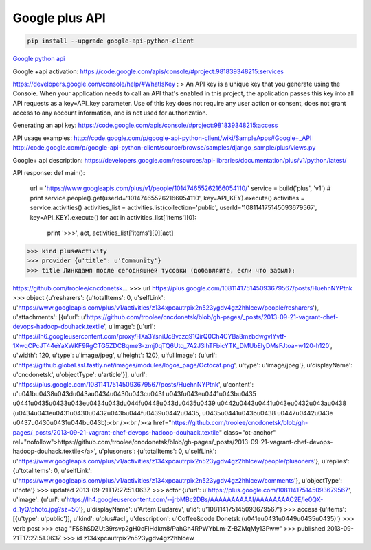 Google plus API
===============

.. code-block:: bash

    pip install --upgrade google-api-python-client

`Google python api <https://developers.google.com/api-client-library/python/start/get_started>`__

Google +api activation:
https://code.google.com/apis/console/#project:981839348215:services

https://developers.google.com/console/help/#WhatIsKey :
> An API key is a unique key that you generate using the Console. When your application needs to call an API that's enabled in this project, the application passes this key into all API requests as a key=API_key parameter. Use of this key does not require any user action or consent, does not grant access to any account information, and is not used for authorization.


Generating an api key:
https://code.google.com/apis/console/#project:981839348215:access


API usage examples:
http://code.google.com/p/google-api-python-client/wiki/SampleApps#Google+_API
http://code.google.com/p/google-api-python-client/source/browse/samples/django_sample/plus/views.py

Google+ api description:
https://developers.google.com/resources/api-libraries/documentation/plus/v1/python/latest/

API response:
def main():
    url = 'https://www.googleapis.com/plus/v1/people/101474655262166054110/'
    service = build('plus', 'v1')
    # print service.people().get(userId='101474655262166054110', key=API_KEY).execute()
    activities = service.activities()
    activities_list = activities.list(collection='public', userId='108114175145093679567', key=API_KEY).execute()
    for act in activities_list['items'][0]:
        print '>>>', act, activities_list['items'][0][act]

>>> kind plus#activity
>>> provider {u'title': u'Community'}
>>> title Линкдамп после сегодняшней тусовки (добавляйте, если что забыл):

https://github.com/troolee/cncdonetsk...
>>> url https://plus.google.com/108114175145093679567/posts/HuehnNYPtnk
>>> object {u'resharers': {u'totalItems': 0, u'selfLink': u'https://www.googleapis.com/plus/v1/activities/z134xpcautrpix2n523ygdv4gz2hhlcew/people/resharers'}, u'attachments': [{u'url': u'https://github.com/troolee/cncdonetsk/blob/gh-pages/_posts/2013-09-21-vagrant-chef-devops-hadoop-douhack.textile', u'image': {u'url': u'https://lh6.googleusercontent.com/proxy/HXa3YsniUc8vczq91QirQ0Ch4CYBa8mzbdwgvIYvtf-1XwqCPcJT44eYaXWKF9RgCTG5ZDCBqme3-zmj0qTQ6Utq_7A2J3lhTFbicYTK_DMUbElyDMsFJtoa=w120-h120', u'width': 120, u'type': u'image/jpeg', u'height': 120}, u'fullImage': {u'url': u'https://github.global.ssl.fastly.net/images/modules/logos_page/Octocat.png', u'type': u'image/jpeg'}, u'displayName': u'cncdonetsk', u'objectType': u'article'}], u'url': u'https://plus.google.com/108114175145093679567/posts/HuehnNYPtnk', u'content': u'\u041b\u0438\u043d\u043a\u0434\u0430\u043c\u043f \u043f\u043e\u0441\u043b\u0435 \u0441\u0435\u0433\u043e\u0434\u043d\u044f\u0448\u043d\u0435\u0439 \u0442\u0443\u0441\u043e\u0432\u043a\u0438 (\u0434\u043e\u0431\u0430\u0432\u043b\u044f\u0439\u0442\u0435, \u0435\u0441\u043b\u0438 \u0447\u0442\u043e \u0437\u0430\u0431\u044b\u043b):<br /><br /><a href="https://github.com/troolee/cncdonetsk/blob/gh-pages/_posts/2013-09-21-vagrant-chef-devops-hadoop-douhack.textile" class="ot-anchor" rel="nofollow">https://github.com/troolee/cncdonetsk/blob/gh-pages/_posts/2013-09-21-vagrant-chef-devops-hadoop-douhack.textile</a>', u'plusoners': {u'totalItems': 0, u'selfLink': u'https://www.googleapis.com/plus/v1/activities/z134xpcautrpix2n523ygdv4gz2hhlcew/people/plusoners'}, u'replies': {u'totalItems': 0, u'selfLink': u'https://www.googleapis.com/plus/v1/activities/z134xpcautrpix2n523ygdv4gz2hhlcew/comments'}, u'objectType': u'note'}
>>> updated 2013-09-21T17:27:51.063Z
>>> actor {u'url': u'https://plus.google.com/108114175145093679567', u'image': {u'url': u'https://lh4.googleusercontent.com/--jrbMBc2DBs/AAAAAAAAAAI/AAAAAAAAC2E/le0QX-d_1yQ/photo.jpg?sz=50'}, u'displayName': u'Artem Dudarev', u'id': u'108114175145093679567'}
>>> access {u'items': [{u'type': u'public'}], u'kind': u'plus#acl', u'description': u'Coffee&code Donetsk (\u041e\u0431\u0449\u0435\u0435)'}
>>> verb post
>>> etag "FS8hSDZUt39rsvp2gH0cFIHdkm8/PahGh4RPWYbLm-Z-BZMqMy13Pww"
>>> published 2013-09-21T17:27:51.063Z
>>> id z134xpcautrpix2n523ygdv4gz2hhlcew

